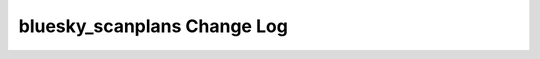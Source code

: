 ============================
bluesky_scanplans Change Log
============================

.. current developments
